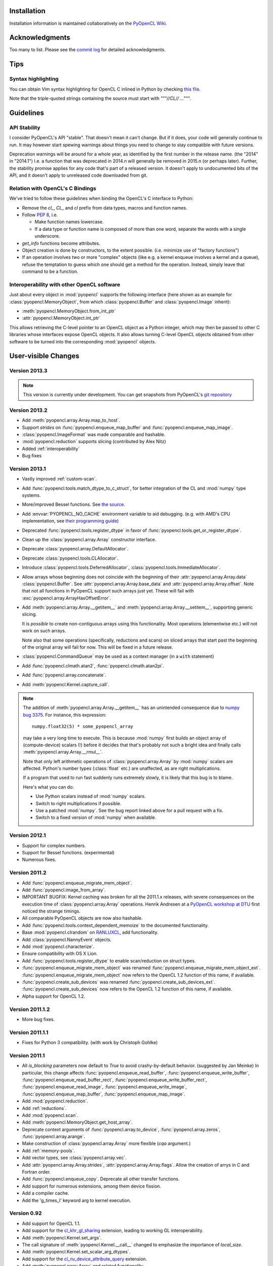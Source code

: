 Installation
============

Installation information is maintained collaboratively on the
`PyOpenCL Wiki <http://wiki.tiker.net/PyOpenCL/Installation>`_.

Acknowledgments
===============

Too many to list. Please see the
`commit log <https://github.com/pyopencl/pyopencl/commits/master>`_
for detailed acknowledgments.

Tips
====

Syntax highlighting
-------------------

You can obtain Vim syntax highlighting for OpenCL C inlined in Python by
checking `this file
<https://github.com/pyopencl/pyopencl/blob/master/contrib/pyopencl.vim>`_.

Note that the triple-quoted strings containing the source must start with
`"""//CL// ..."""`.

Guidelines
==========

.. _api-compatibility:

API Stability
-------------

I consider PyOpenCL's API "stable".  That doesn't mean it can't
change. But if it does, your code will generally continue to run. It
may however start spewing warnings about things you need to change to
stay compatible with future versions.

Deprecation warnings will be around for a whole year, as identified by the
first number in the release name.  (the "2014" in "2014.1") I.e. a function
that was deprecated in 2014.n will generally be removed in 2015.n (or perhaps
later). Further, the stability promise applies for any code that's part of a
released version. It doesn't apply to undocumented bits of the API, and it
doesn't apply to unreleased code downloaded from git.

.. _versus-c:

Relation with OpenCL's C Bindings
---------------------------------

We've tried to follow these guidelines when binding the OpenCL's
C interface to Python:

* Remove the `cl_`, `CL_` and `cl` prefix from data types, macros and
  function names.
* Follow :pep:`8`, i.e.

  * Make function names lowercase.
  * If a data type or function name is composed of more than one word,
    separate the words with a single underscore.

* `get_info` functions become attributes.
* Object creation is done by constructors, to the extent possible.
  (i.e. minimize use of "factory functions")

* If an operation involves two or more "complex" objects (like e.g. a
  kernel enqueue involves a kernel and a queue), refuse the temptation
  to guess which one should get a method for the operation.
  Instead, simply leave that command to be a function.

.. _interoperability:

Interoperability with other OpenCL software
-------------------------------------------

Just about every object in :mod:`pyopencl` supports the following
interface (here shown as an example for :class:`pyopencl.MemoryObject`,
from which :class:`pyopencl.Buffer` and :class:`pyopencl.Image` inherit):

* :meth:`pyopencl.MemoryObject.from_int_ptr`
* :attr:`pyopencl.MemoryObject.int_ptr`

This allows retrieving the C-level pointer to an OpenCL object as a Python
integer, which may then be passed to other C libraries whose interfaces expose
OpenCL objects. It also allows turning C-level OpenCL objects obtained from
other software to be turned into the corresponding :mod:`pyopencl` objects.

.. versionadded:: 2013.2

User-visible Changes
====================

Version 2013.3
--------------
.. note::

    This version is currently under development. You can get snapshots from
    PyOpenCL's `git repository <https://github.com/pyopencl/pyopencl>`_

Version 2013.2
--------------

* Add :meth:`pyopencl.array.Array.map_to_host`.
* Support *strides* on :func:`pyopencl.enqueue_map_buffer` and
  :func:`pyopencl.enqueue_map_image`.
* :class:`pyopencl.ImageFormat` was made comparable and hashable.
* :mod:`pyopencl.reduction` supports slicing (contributed by Alex Nitz)
* Added :ref:`interoperability`
* Bug fixes

Version 2013.1
--------------

* Vastly improved :ref:`custom-scan`.
* Add :func:`pyopencl.tools.match_dtype_to_c_struct`,
  for better integration of the CL and :mod:`numpy` type systems.
* More/improved Bessel functions.
  See `the source <https://github.com/pyopencl/pyopencl/tree/master/src/cl>`_.
* Add :envvar:`PYOPENCL_NO_CACHE` environment variable to aid debugging.
  (e.g. with AMD's CPU implementation, see
  `their programming guide <http://developer.amd.com/sdks/AMDAPPSDK/assets/AMD_Accelerated_Parallel_Processing_OpenCL_Programming_Guide.pdf>`_)
* Deprecated :func:`pyopencl.tools.register_dtype` in favor of
  :func:`pyopencl.tools.get_or_register_dtype`.
* Clean up the :class:`pyopencl.array.Array` constructor interface.
* Deprecate :class:`pyopencl.array.DefaultAllocator`.
* Deprecate :class:`pyopencl.tools.CLAllocator`.
* Introduce :class:`pyopencl.tools.DeferredAllocator`, :class:`pyopencl.tools.ImmediateAllocator`.
* Allow arrays whose beginning does not coincide with the beginning of their
  :attr:`pyopencl.array.Array.data` :class:`pyopencl.Buffer`.
  See :attr:`pyopencl.array.Array.base_data` and :attr:`pyopencl.array.Array.offset`.
  Note that not all functions in PyOpenCL support such arrays just yet. These
  will fail with :exc:`pyopencl.array.ArrayHasOffsetError`.
* Add :meth:`pyopencl.array.Array.__getitem__` and :meth:`pyopencl.array.Array.__setitem__`,
  supporting generic slicing.

  It is *possible* to create non-contiguous arrays using this functionality.
  Most operations (elementwise etc.) will not work on such arrays.

  Note also that some operations (specifically, reductions and scans) on sliced
  arrays that start past the beginning of the original array will fail for now.
  This will be fixed in a future release.

* :class:`pyopencl.CommandQueue` may be used as a context manager (in a ``with`` statement)
* Add :func:`pyopencl.clmath.atan2`, :func:`pyopencl.clmath.atan2pi`.
* Add :func:`pyopencl.array.concatenate`.
* Add :meth:`pyopencl.Kernel.capture_call`.

.. note::

    The addition of :meth:`pyopencl.array.Array.__getitem__` has an unintended
    consequence due to `numpy bug 3375
    <https://github.com/numpy/numpy/issues/3375>`_.  For instance, this
    expression::

        numpy.float32(5) * some_pyopencl_array

    may take a very long time to execute. This is because :mod:`numpy` first
    builds an object array of (compute-device) scalars (!) before it decides that
    that's probably not such a bright idea and finally calls
    :meth:`pyopencl.array.Array.__rmul__`.

    Note that only left arithmetic operations of :class:`pyopencl.array.Array`
    by :mod:`numpy` scalars are affected. Python's number types (:class:`float` etc.)
    are unaffected, as are right multiplications.

    If a program that used to run fast suddenly runs extremely slowly, it is
    likely that this bug is to blame.

    Here's what you can do:

    * Use Python scalars instead of :mod:`numpy` scalars.
    * Switch to right multiplications if possible.
    * Use a patched :mod:`numpy`. See the bug report linked above for a pull
      request with a fix.
    * Switch to a fixed version of :mod:`numpy` when available.

Version 2012.1
--------------

* Support for complex numbers.
* Support for Bessel functions. (experimental)
* Numerous fixes.

Version 2011.2
--------------

* Add :func:`pyopencl.enqueue_migrate_mem_object`.
* Add :func:`pyopencl.image_from_array`.
* IMPORTANT BUGFIX: Kernel caching was broken for all the 2011.1.x releases, with
  severe consequences on the execution time of :class:`pyopencl.array.Array`
  operations.
  Henrik Andresen at a `PyOpenCL workshop at DTU <http://gpulab.imm.dtu.dk/courses.html>`_
  first noticed the strange timings.
* All comparable PyOpenCL objects are now also hashable.
* Add :func:`pyopencl.tools.context_dependent_memoize` to the documented
  functionality.
* Base :mod:`pyopencl.clrandom` on `RANLUXCL <https://bitbucket.org/ivarun/ranluxcl>`_,
  add functionality.
* Add :class:`pyopencl.NannyEvent` objects.
* Add :mod:`pyopencl.characterize`.
* Ensure compatibility with OS X Lion.
* Add :func:`pyopencl.tools.register_dtype` to enable scan/reduction on struct types.
* :func:`pyopencl.enqueue_migrate_mem_object` was renamed
  :func:`pyopencl.enqueue_migrate_mem_object_ext`.
  :func:`pyopencl.enqueue_migrate_mem_object` now refers to the OpenCL 1.2 function
  of this name, if available.
* :func:`pyopencl.create_sub_devices` was renamed
  :func:`pyopencl.create_sub_devices_ext`.
  :func:`pyopencl.create_sub_devices` now refers to the OpenCL 1.2 function
  of this name, if available.
* Alpha support for OpenCL 1.2.

Version 2011.1.2
----------------

* More bug fixes.

Version 2011.1.1
----------------

* Fixes for Python 3 compatibility. (with work by Christoph Gohlke)

Version 2011.1
--------------

* All *is_blocking* parameters now default to *True* to avoid
  crashy-by-default behavior. (suggested by Jan Meinke)
  In particular, this change affects
  :func:`pyopencl.enqueue_read_buffer`,
  :func:`pyopencl.enqueue_write_buffer`,
  :func:`pyopencl.enqueue_read_buffer_rect`,
  :func:`pyopencl.enqueue_write_buffer_rect`,
  :func:`pyopencl.enqueue_read_image`,
  :func:`pyopencl.enqueue_write_image`,
  :func:`pyopencl.enqueue_map_buffer`,
  :func:`pyopencl.enqueue_map_image`.
* Add :mod:`pyopencl.reduction`.
* Add :ref:`reductions`.
* Add :mod:`pyopencl.scan`.
* Add :meth:`pyopencl.MemoryObject.get_host_array`.
* Deprecate context arguments of
  :func:`pyopencl.array.to_device`,
  :func:`pyopencl.array.zeros`,
  :func:`pyopencl.array.arange`.
* Make construction of :class:`pyopencl.array.Array` more flexible (*cqa* argument.)
* Add :ref:`memory-pools`.
* Add vector types, see :class:`pyopencl.array.vec`.
* Add :attr:`pyopencl.array.Array.strides`, :attr:`pyopencl.array.Array.flags`.
  Allow the creation of arrys in C and Fortran order.
* Add :func:`pyopencl.enqueue_copy`. Deprecate all other transfer functions.
* Add support for numerous extensions, among them device fission.
* Add a compiler cache.
* Add the 'g_times_l' keyword arg to kernel execution.

Version 0.92
------------

* Add support for OpenCL 1.1.
* Add support for the
  `cl_khr_gl_sharing <ghttp://www.khronos.org/registry/cl/extensions/khr/cl_khr_gl_sharing.txt>`_
  extension, leading to working GL interoperability.
* Add :meth:`pyopencl.Kernel.set_args`.
* The call signature of :meth:`pyopencl.Kernel.__call__` changed to
  emphasize the importance of *local_size*.
* Add :meth:`pyopencl.Kernel.set_scalar_arg_dtypes`.
* Add support for the
  `cl_nv_device_attribute_query <http://www.khronos.org/registry/cl/extensions/khr/cl_nv_device_attribute_query.txt>`_
  extension.
* Add :meth:`pyopencl.array.Array` and related functionality.
* Make build not depend on Boost C++.

Version 0.91.5
--------------

* Add :attr:`pyopencl.ImageFormat.channel_count`,
  :attr:`pyopencl.ImageFormat.dtype_size`,
  :attr:`pyopencl.ImageFormat.itemsize`.
* Add missing :func:`pyopencl.enqueue_copy_buffer`.
* Add :func:`pyopencl.create_some_context`.
* Add :func:`pyopencl.enqueue_barrier`, which was previously missing.

Version 0.91.4
--------------

A bugfix release. No user-visible changes.

Version 0.91.3
--------------

* All parameters named *host_buffer* were renamed *hostbuf* for consistency
  with the :class:`pyopencl.Buffer` constructor introduced in 0.91.
  Compatibility code is in place.
* The :class:`pyopencl.Image` constructor does not need a *shape* parameter if the
  given *hostbuf* has *hostbuf.shape*.
* The :class:`pyopencl.Context` constructor can now be called without parameters.

Version 0.91.2
--------------

* :meth:`pyopencl.Program.build` now captures build logs and adds them
  to the exception text.
* Deprecate :func:`pyopencl.create_context_from_type` in favor of second
  form of :class:`pyopencl.Context` constructor
* Introduce :class:`pyopencl.LocalMemory`.
* Document kernel invocation and :meth:`pyopencl.Kernel.set_arg`.

Version 0.91.1
--------------

* Fixed a number of bugs, notably involving :class:`pyopencl.Sampler`.
* :class:`pyopencl.Device`, :class:`pyopencl.Platform`,
  :class:`pyopencl.Context` now have nicer string representations.
* Add :attr:`Image.shape`. (suggested by David Garcia)

Version 0.91
------------

* Add :ref:`gl-interop`.
* Add a test suite.
* Fix numerous `get_info` bugs. (reports by David Garcia and the test suite)
* Add :meth:`pyopencl.ImageFormat.__repr__`.
* Add :meth:`pyopencl.addressing_mode.to_string` and colleagues.
* The `pitch` arguments to
  :func:`pyopencl.create_image_2d`,
  :func:`pyopencl.create_image_3d`,
  :func:`pyopencl.enqueue_read_image`, and
  :func:`pyopencl.enqueue_write_image`
  are now defaulted to zero. The argument order of `enqueue_{read,write}_image`
  has changed for this reason.
* Deprecate
  :func:`pyopencl.create_image_2d`,
  :func:`pyopencl.create_image_3d`
  in favor of the :class:`pyopencl.Image` constructor.
* Deprecate
  :func:`pyopencl.create_program_with_source`,
  :func:`pyopencl.create_program_with_binary`
  in favor of the :class:`pyopencl.Program` constructor.
* Deprecate
  :func:`pyopencl.create_buffer`,
  :func:`pyopencl.create_host_buffer`
  in favor of the :class:`pyopencl.Buffer` constructor.
* :meth:`pyopencl.MemoryObject.get_image_info` now actually exists.
* Add :attr:`pyopencl.MemoryObject.image.info`.
* Fix API tracing.
* Add constructor arguments to :class:`pyopencl.ImageFormat`.  (suggested by David Garcia)

Version 0.90.4
--------------

* Add build fixes for Windows and OS X.

Version 0.90.3
--------------

* Fix a GNU-ism in the C++ code of the wrapper.

Version 0.90.2
--------------

* Fix :meth:`pyopencl.Platform.get_info`.
* Fix passing properties to :class:`pyopencl.CommandQueue`.
  Also fix related documentation.

Version 0.90.1
--------------

* Fix building on the Mac.

Version 0.90
------------

* Initial release.

.. _license:

License
=======

PyOpenCL is licensed to you under the MIT/X Consortium license:

Copyright (c) 2009-13 Andreas Klöckner and Contributors.

Permission is hereby granted, free of charge, to any person
obtaining a copy of this software and associated documentation
files (the "Software"), to deal in the Software without
restriction, including without limitation the rights to use,
copy, modify, merge, publish, distribute, sublicense, and/or sell
copies of the Software, and to permit persons to whom the
Software is furnished to do so, subject to the following
conditions:

The above copyright notice and this permission notice shall be
included in all copies or substantial portions of the Software.

THE SOFTWARE IS PROVIDED "AS IS", WITHOUT WARRANTY OF ANY KIND,
EXPRESS OR IMPLIED, INCLUDING BUT NOT LIMITED TO THE WARRANTIES
OF MERCHANTABILITY, FITNESS FOR A PARTICULAR PURPOSE AND
NONINFRINGEMENT. IN NO EVENT SHALL THE AUTHORS OR COPYRIGHT
HOLDERS BE LIABLE FOR ANY CLAIM, DAMAGES OR OTHER LIABILITY,
WHETHER IN AN ACTION OF CONTRACT, TORT OR OTHERWISE, ARISING
FROM, OUT OF OR IN CONNECTION WITH THE SOFTWARE OR THE USE OR
OTHER DEALINGS IN THE SOFTWARE.

PyOpenCL includes derivatives of parts of the `Thrust
<https://code.google.com/p/thrust/>`_ computing package (in particular the scan
implementation). These parts are licensed as follows:

    Copyright 2008-2011 NVIDIA Corporation

    Licensed under the Apache License, Version 2.0 (the "License");
    you may not use this file except in compliance with the License.
    You may obtain a copy of the License at

        <http://www.apache.org/licenses/LICENSE-2.0>

    Unless required by applicable law or agreed to in writing, software
    distributed under the License is distributed on an "AS IS" BASIS,
    WITHOUT WARRANTIES OR CONDITIONS OF ANY KIND, either express or implied.
    See the License for the specific language governing permissions and
    limitations under the License.

.. note::

    If you use Apache-licensed parts, be aware that these may be incompatible
    with software licensed exclusively under GPL2.  (Most software is licensed
    as GPL2 or later, in which case this is not an issue.)

PyOpenCL includes the RANLUXCL random number generator:

    Copyright (c) 2011 Ivar Ursin Nikolaisen

    Permission is hereby granted, free of charge, to any person obtaining a copy of this
    software and associated documentation files (the "Software"), to deal in the Software
    without restriction, including without limitation the rights to use, copy, modify,
    merge, publish, distribute, sublicense, and/or sell copies of the Software, and to
    permit persons to whom the Software is furnished to do so, subject to the following
    conditions:

    The above copyright notice and this permission notice shall be included in all copies
    or substantial portions of the Software.

    THE SOFTWARE IS PROVIDED "AS IS", WITHOUT WARRANTY OF ANY KIND, EXPRESS OR IMPLIED,
    INCLUDING BUT NOT LIMITED TO THE WARRANTIES OF MERCHANTABILITY, FITNESS FOR A
    PARTICULAR PURPOSE AND NONINFRINGEMENT. IN NO EVENT SHALL THE AUTHORS OR COPYRIGHT
    HOLDERS BE LIABLE FOR ANY CLAIM, DAMAGES OR OTHER LIABILITY, WHETHER IN AN ACTION OF
    CONTRACT, TORT OR OTHERWISE, ARISING FROM, OUT OF OR IN CONNECTION WITH THE SOFTWARE
    OR THE USE OR OTHER DEALINGS IN THE SOFTWARE.

Frequently Asked Questions
==========================

The FAQ is maintained collaboratively on the
`Wiki FAQ page <http://wiki.tiker.net/PyOpenCL/FrequentlyAskedQuestions>`_.

Citing PyOpenCL
===============

We are not asking you to gratuitously cite PyOpenCL in work that is otherwise
unrelated to software. That said, if you do discuss some of the development
aspects of your code and would like to highlight a few of the ideas behind
PyOpenCL, feel free to cite this article:

    Andreas Klöckner, Nicolas Pinto, Yunsup Lee, Bryan Catanzaro, Paul Ivanov,
    Ahmed Fasih, PyCUDA and PyOpenCL: A scripting-based approach to GPU
    run-time code generation, Parallel Computing, Volume 38, Issue 3, March
    2012, Pages 157-174.

Here's a Bibtex entry for your convenience::

    @article{kloeckner_pycuda_2012,
       author = {{Kl{\"o}ckner}, Andreas
            and {Pinto}, Nicolas
            and {Lee}, Yunsup
            and {Catanzaro}, B.
            and {Ivanov}, Paul
            and {Fasih}, Ahmed },
       title = "{PyCUDA and PyOpenCL: A Scripting-Based Approach to GPU Run-Time Code Generation}",
       journal = "Parallel Computing",
       volume = "38",
       number = "3",
       pages = "157--174",
       year = "2012",
       issn = "0167-8191",
       doi = "10.1016/j.parco.2011.09.001",
    }

